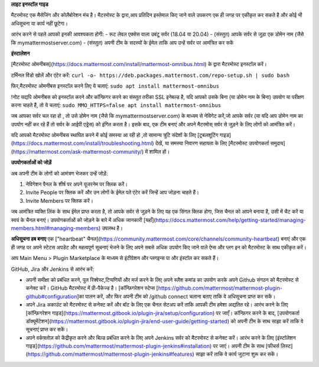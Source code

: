 **लाइट इनस्टॉल गाइड**

मैटरमोस्ट एक मैसेजिंग और कोलैबोरेशन मंच है। मैटरमोस्ट के द्वारा,आप प्रतिदिन इस्तेमाल किए जाने वाले उपकरण एक ही जगह पर एकीकृत कर सकते है और कोई भी  अधिसूचना या कार्य नहीं छूटेगा।

आरंभ करने से पहले आपको इनकी आवश्यकता होगी:
- रूट लेवल एक्सेस वाला उबंटू सर्वर (18.04 या 20.04)
- (संस्तुत) आपके सर्वर से जुड़ा एक डोमेन नाम (जैसे कि mymattermostserver.com)
- (संस्तुत) अपनी टीम के सदस्यों के ईमेल ताकि आप उन्हें सर्वर पर आमंत्रित कर सकें

**इंस्टालेशन**

[मैटरमोस्ट ओमनीबस](https://docs.mattermost.com/install/mattermost-omnibus.html)  के द्वारा मैटरमोस्ट इनस्टॉल  करें।

टर्मिनल विंडो खोलें और एंटेर करें:
``curl -o- https://deb.packages.mattermost.com/repo-setup.sh | sudo bash``

फिर,मैटरमोस्ट ओमनीबस इनस्टॉल करने  लिए ये चलाएं:
``sudo apt install mattermost-omnibus``

!नोट 
यद्यपि ओमनीबस को इनस्टॉल करने और कॉन्फ़िगर करने का संस्तुत तरीका SSL इनेबल्ड है, यदि आपको उसके बिना (या डोमेन नाम के बिना) उपयोग या परीक्षण करना चाहते हैं, तो ये चलाएं: 
``sudo MMO_HTTPS=false apt install mattermost-omnibus``

जब आपका सर्वर चल रहा हो , तो उसे डोमेन नाम (जैसे कि mymattermostserver.com) के माध्यम से नेविगेट करें,जो आपके सर्वर (या यदि आप डोमेन नाम का उपयोग नहीं कर रहे हैं तो सर्वर के आईपी एड्रेस) को इंगित करता है। इसके बाद, एक टीम बनाएं और अपने मैटरमोस् सर्वर से जुड़ने के लिए लोगों को आमंत्रित करें।

यदि आपको मैटरमोस्ट ओमनीबस स्थापित करने में कोई समस्या आ रही हो ,तो सामान्य त्रुटि संदेशों के लिए [ट्रबलशूटिंग गाइड](https://docs.mattermost.com/install/troubleshooting.html)  देखें, या समस्या निवारण सहायता के लिए [मैटरमोस्ट उपयोगकर्ता समुदाय](https://mattermost.com/ask-mattermost-community/) में शामिल हों।


**उपयोगकर्ताओं को जोड़ें**

अब अपनी टीम के लोगों को आमंत्रण भेजकर उन्हें जोड़ें:

1. नेविगेशन पैनल के शीर्ष पर अपने यूजरनेम पर क्लिक करें। 
2. Invite People पर क्लिक करें और उन लोगों के ईमेल पते एंटेर करें जिन्हें आप जोड़ना चाहते हैं।
3. Invite Members पर क्लिक करें।

जब आमंत्रित व्यक्ति लिंक के साथ ईमेल प्राप्त करता है, तो आपके सर्वर से जुड़ने के लिए यह एक सिंगल क्लिक होगा, जिस चैनल को आपने बनाया है, उसी में चैट करें या स्वयं के चैनल बनाएं। उपयोगकर्ताओं को जोड़ने के बारे में अधिक जानकारी [यहाँ](https://docs.mattermost.com/help/getting-started/managing-members.html#managing-members) उपलब्ध है।


**अधिसूचना हब बनाए** 
एक  ["heartbeat" चैनल](https://community.mattermost.com/core/channels/community-heartbeat) बनाएं और एक ही जगह  पर अपने  स्टेटस अपडेट और महत्वपूर्ण सूचनाएं भेजने के लिए अपने सबसे अधिक उपयोग किए जाने वाले ऐप्स और प्लग इन को मैटरमोस्ट के साथ एकीकृत करें।

आप Main Menu > Plugin Marketplace के माध्यम से इंटीग्रेशन और प्लगइन्स पा और इंस्टॉल कर सकते हैं।

GitHub, Jira और Jenkins से  आरंभ करें:

- अपनी समीक्षा को प्रबंधित करने, पुल रिक्वेस्ट,टिप्पणियों और मर्ज करने के लिए अपने स्लैश कमांड का उपयोग करके अपने Github संगठन को मैटरमोस्ट से कनेक्ट करें। GitHub मैटरमोस्ट में प्री-पैकेज्ड है। [कॉन्फ़िगरेशन स्टेप्स [https://github.com/mattermost/mattermost-plugin-github#configuration]का पालन करें, और फिर अपनी टीम को /github connect चलाना बताए  ताकि वे अधिसूचना प्राप्त कर सकें।
- अपने Jira अकाउंट को मैटरमोस्ट से कनेक्ट करें और बॉट के लिए एक चैनल सेटअप करें ताकि आपकी टीम हमेशा अद्यतित रहे। आरंभ करने के लिए [कॉन्फ़िगरेशन गाइड](https://mattermost.gitbook.io/plugin-jira/setup/configuration) पर जाएँ।  कॉन्फ़िगर करने के बाद, [उपयोगकर्ता डॉक्यूमेंटेशन](https://mattermost.gitbook.io/plugin-jira/end-user-guide/getting-started) को अपनी टीम के साथ साझा करें ताकि वे सूचनाएं प्राप्त कर सकें।
- अपने वर्कफ़्लोज़ को केंद्रीकृत करने और बिल्ड प्रबंधित करने के लिए अपने Jenkins सर्वर को मैटरमोस्ट से कनेक्ट करें। आरंभ करने के लिए [इंस्टॉलेशन गाइड](https://github.com/mattermost/mattermost-plugin-jenkins#installation) पर जाएं। अपनी टीम के साथ [फीचर्स लिस्ट](https://github.com/mattermost/mattermost-plugin-jenkins#features)  साझा करें ताकि वे कार्य जुटाना शुरू कर सकें।
